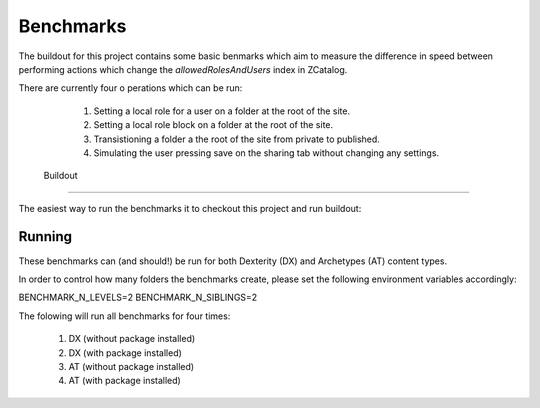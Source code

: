 ============
 Benchmarks
============

The buildout for this project contains some basic 
benmarks which aim to measure the difference in speed
between performing actions which change the `allowedRolesAndUsers` 
index in ZCatalog.

There are currently four o perations which can be run:
 
  1. Setting a local role for a user on a folder at the root of the site.
  
  2. Setting a local role block on a folder at the root of the site.

  3. Transistioning a folder a the root of the site from private to published.

  4. Simulating the user pressing save on the sharing tab without changing any settings.


 Buildout
==========

The easiest way to run the benchmarks it to checkout this project and run buildout:

.. code-block: bash

   [buildout]
   eggs += experimental.securityindexing[test,benchmarks]
   ...

.. code-block: bash
  
   $ bin/buildout -c dev.cdg


Running
=======

These benchmarks can (and should!) be run for both Dexterity (DX) and Archetypes (AT)
content types. 

In order to control how many folders the benchmarks create, please set the following 
environment variables accordingly:

.. code-block: bash

BENCHMARK_N_LEVELS=2
BENCHMARK_N_SIBLINGS=2



The folowing will run all benchmarks for four times:

   1. DX (without package installed)

   2. DX (with package installed)

   3. AT (without package installed)

   4. AT (with package installed)

.. code-block: bash

   $ bin/benchmark-dx
   $ bin/benchmark-at

    
